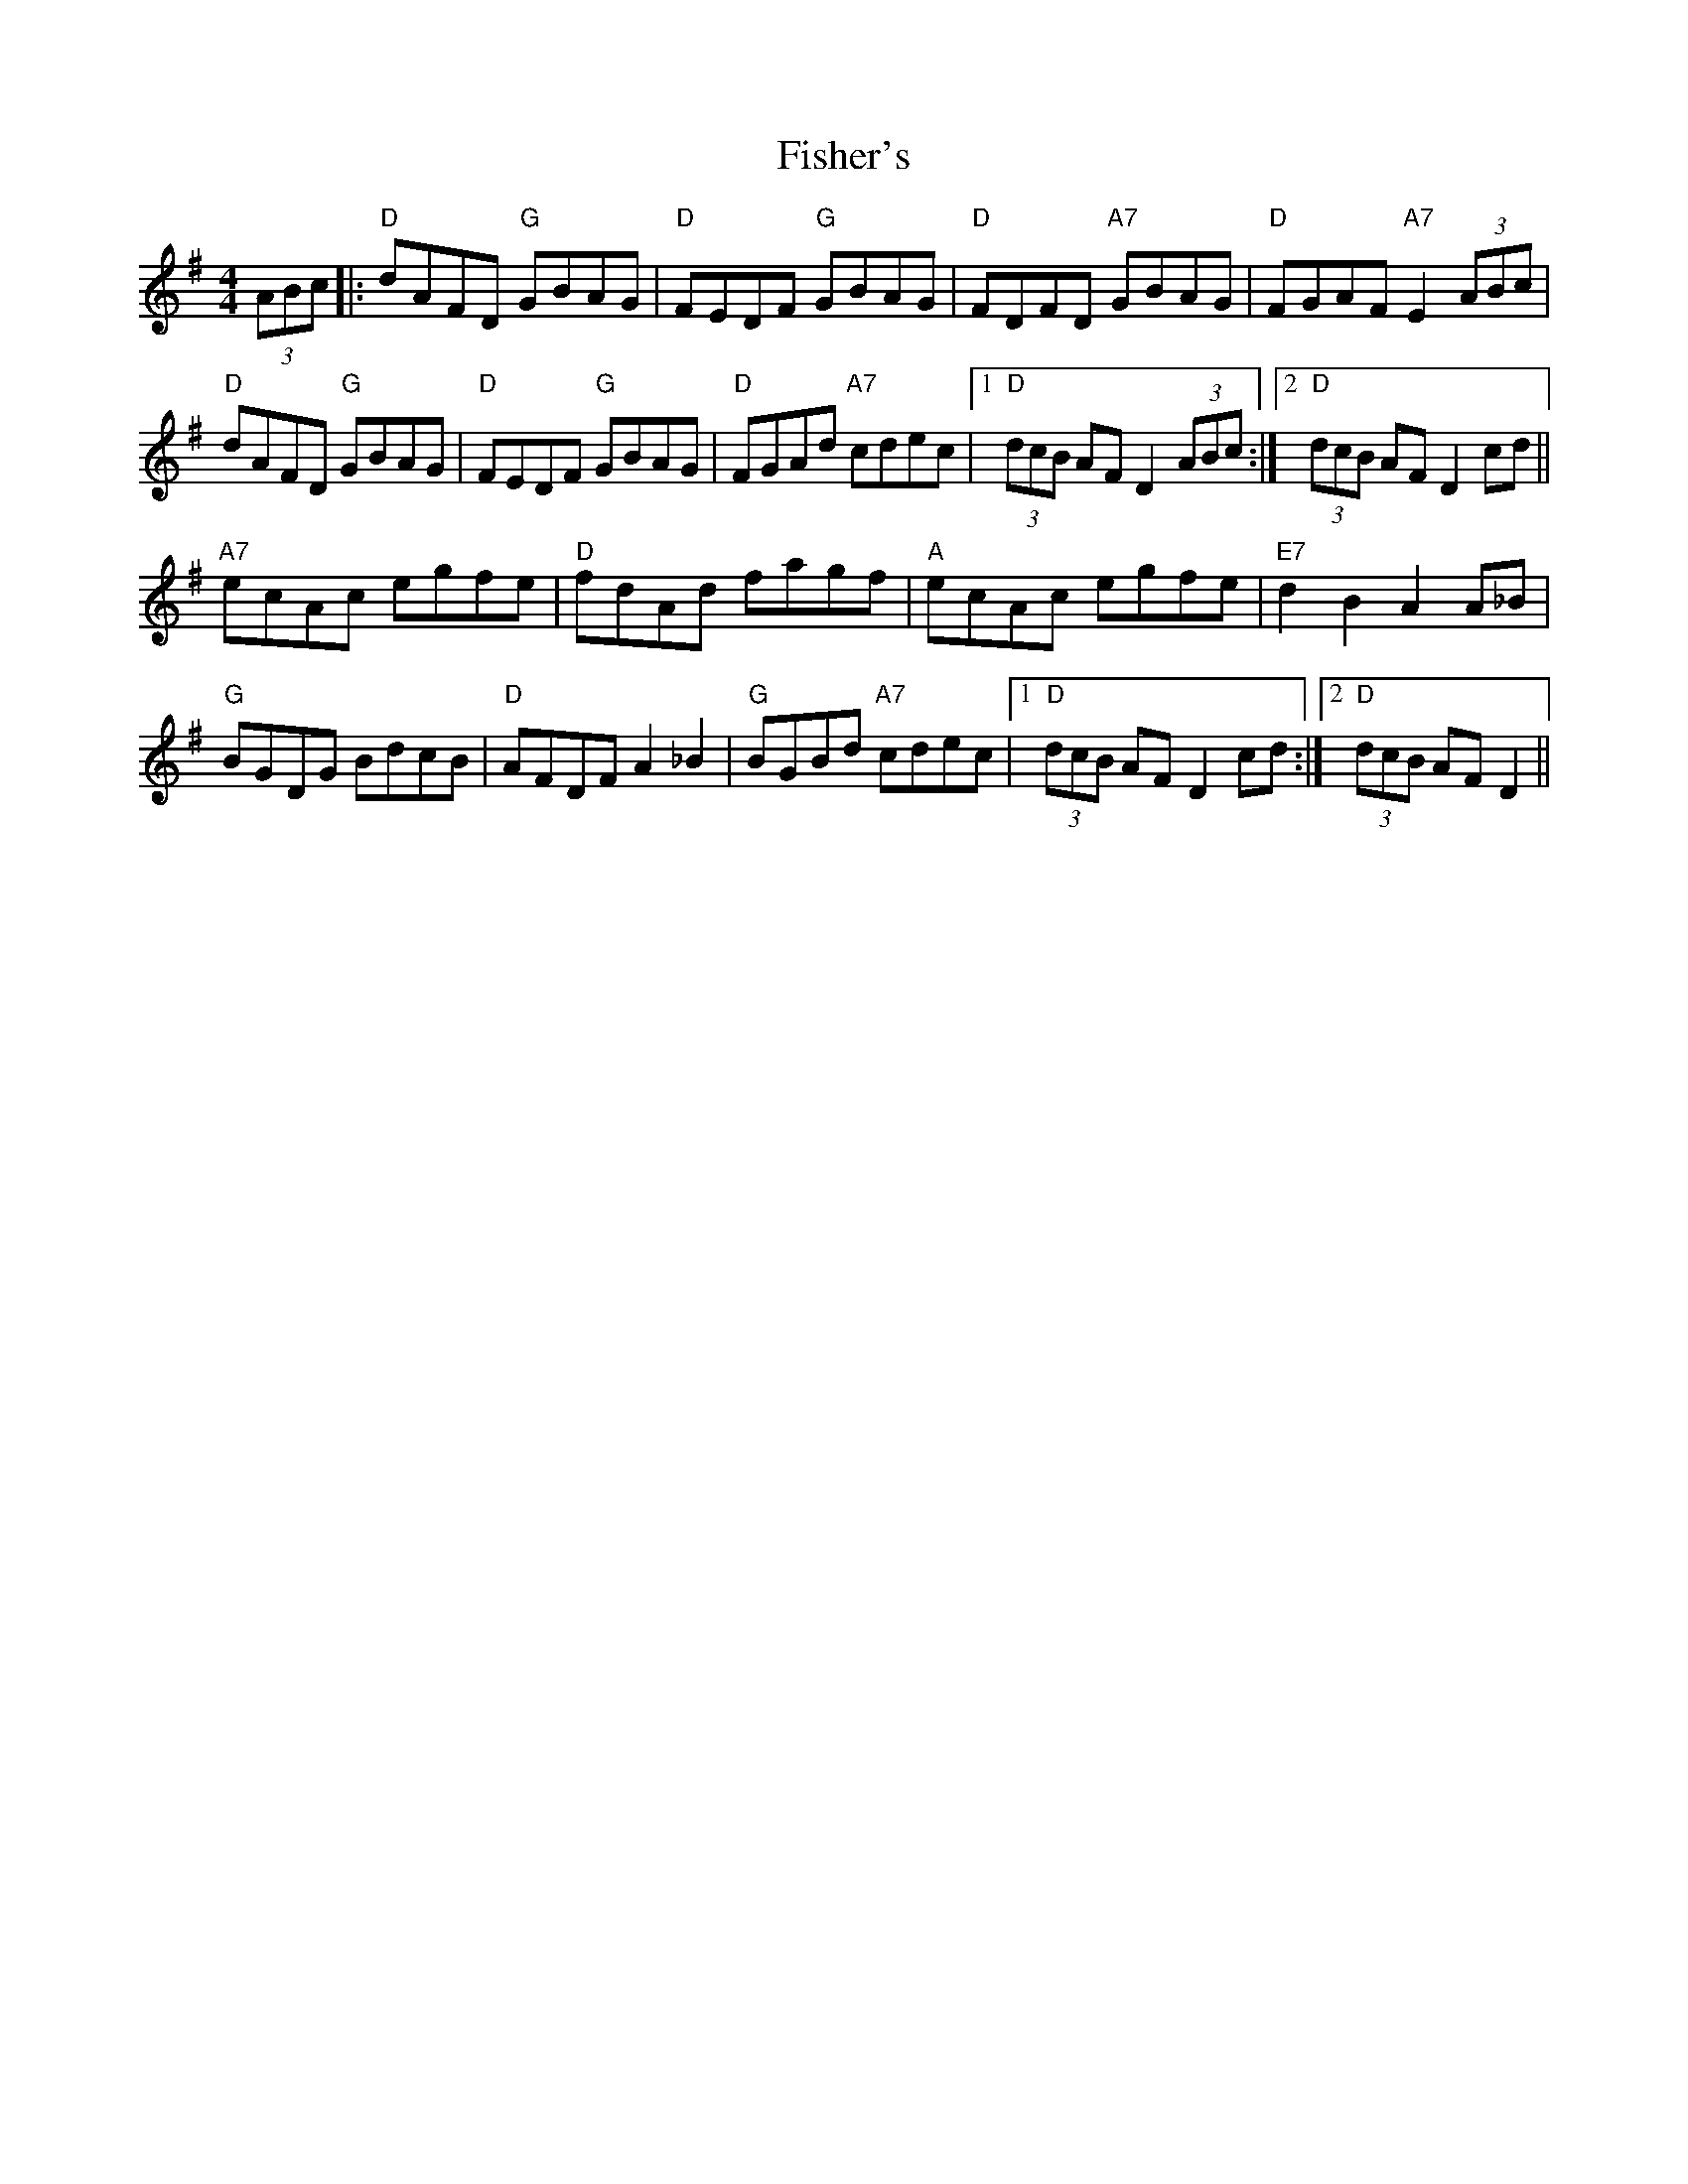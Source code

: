X: 13216
T: Fisher's
R: hornpipe
M: 4/4
K: Gmajor
(3ABc|:"D"dAFD "G"GBAG|"D"FEDF "G"GBAG|"D"FDFD "A7"GBAG|"D"FGAF "A7"E2(3ABc|
"D"dAFD "G"GBAG|"D"FEDF "G"GBAG|"D"FGAd "A7"cdec|1 "D"(3dcB AF D2 (3ABc:|2 "D"(3dcB AF D2 cd||
"A7"ecAc egfe|"D"fdAd fagf|"A"ecAc egfe|"E7"d2 B2 A2 A_B|
"G"BGDG BdcB|"D"AFDF A2 _B2|"G"BGBd "A7"cdec|1 "D"(3dcB AF D2 cd:|2 "D"(3dcB AF D2||

